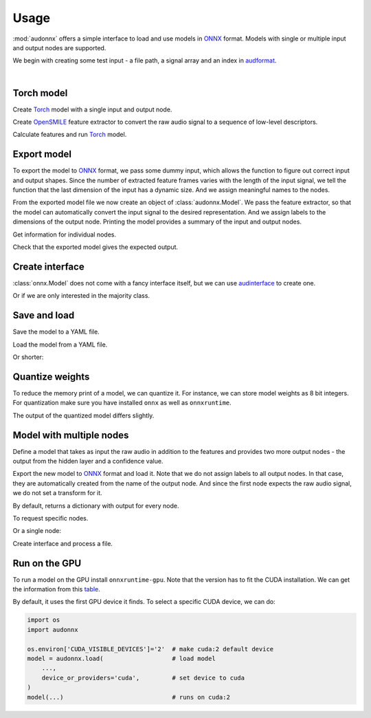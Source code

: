 Usage
=====

.. jupyter-execute::
    :hide-code:
    :hide-output:

    import pandas as pd


    def series_to_html(self):
        df = self.to_frame()
        df.columns = ['']
        return df._repr_html_()
    setattr(pd.Series, '_repr_html_', series_to_html)


    def index_to_html(self):
        return self.to_frame(index=False)._repr_html_()
    setattr(pd.Index, '_repr_html_', index_to_html)


:mod:`audonnx` offers a simple interface
to load and use models in ONNX_ format.
Models with single or multiple input and output nodes are supported.

We begin with creating some test input -
a file path, a signal array and an index in audformat_.

.. jupyter-execute::

    import audiofile


    file = './docs/_static/test.wav'
    signal, sampling_rate = audiofile.read(
        file,
        always_2d=True,
    )
    index = pd.MultiIndex.from_arrays(
        [
            [file, file],
            pd.to_timedelta(['0s', '3s']),
            pd.to_timedelta(['3s', '5s']),
        ],
        names=['file', 'start', 'end'],
    )

.. jupyter-execute::
    :hide-code:

    import IPython
    IPython.display.Audio(file)

.. empty line for some extra space

|


Torch model
-----------

Create Torch_ model with a single input and output node.

.. jupyter-execute::

    import torch


    class TorchModelSingle(torch.nn.Module):

        def __init__(
            self,
        ):
            super().__init__()
            self.hidden = torch.nn.Linear(18, 8)
            self.out = torch.nn.Linear(8, 2)

        def forward(self, x: torch.Tensor):
            y = self.hidden(x.mean(dim=-1))
            y = self.out(y)
            return y.squeeze()


    torch_model = TorchModelSingle()

Create OpenSMILE_ feature extractor to convert the
raw audio signal to a sequence of low-level descriptors.

.. jupyter-execute::

    import opensmile


    smile = opensmile.Smile(
        feature_set=opensmile.FeatureSet.GeMAPSv01b,
        feature_level=opensmile.FeatureLevel.LowLevelDescriptors,
    )

Calculate features and run Torch_ model.

.. jupyter-execute::

    y = smile(signal, sampling_rate)
    with torch.no_grad():
        z = torch_model(torch.from_numpy(y))
    z


Export model
------------

To export the model to ONNX_ format,
we pass some dummy input,
which allows the function to figure out
correct input and output shapes.
Since the number of extracted feature frames
varies with the length of the input signal,
we tell the function that the last dimension
of the input has a dynamic size.
And we assign meaningful names to the nodes.

.. jupyter-execute::

    import audeer
    import os


    onnx_root = audeer.mkdir('onnx')
    onnx_model_path = os.path.join(onnx_root, 'model.onnx')

    dummy_input = torch.randn(y.shape[1:])
    torch.onnx.export(
        torch_model,
        dummy_input,
        onnx_model_path,
        input_names=['feature'],  # assign custom name to input node
        output_names=['gender'],  # assign custom name to output node
        dynamic_axes={'feature': {1: 'time'}},  # dynamic size
        opset_version=12,
    )

From the exported model file
we now create an object of :class:`audonnx.Model`.
We pass the feature extractor,
so that the model can automatically convert the
input signal to the desired representation.
And we assign labels to the dimensions of the output node.
Printing the model provides a summary of
the input and output nodes.

.. jupyter-execute::

    import audonnx


    onnx_model = audonnx.Model(
        onnx_model_path,
        labels=['female', 'male'],
        transform=smile,
    )
    onnx_model

Get information for individual nodes.

.. jupyter-execute::

    onnx_model.inputs['feature']

.. jupyter-execute::

    print(onnx_model.inputs['feature'].transform)

.. jupyter-execute::

    onnx_model.outputs['gender']

.. jupyter-execute::

    onnx_model.outputs['gender'].labels

Check that the exported model gives the expected output.

.. jupyter-execute::

    onnx_model(signal, sampling_rate)

Create interface
----------------

:class:`onnx.Model` does not come with a fancy interface itself,
but we can use audinterface_ to create one.

.. jupyter-execute::

    import numpy as np
    import audinterface


    interface = audinterface.Feature(
        feature_names=onnx_model.outputs['gender'].labels,
        process_func=onnx_model,
    )
    interface.process_index(index)

Or if we are only interested in the majority class.

.. jupyter-execute::

    interface.process_index(index).idxmax(axis=1)


Save and load
-------------

Save the model to a YAML file.

.. jupyter-execute::

    onnx_meta_path = os.path.join(onnx_root, 'model.yaml')
    onnx_model.to_yaml(onnx_meta_path)

.. jupyter-execute::
    :hide-code:

    import oyaml as yaml


    with open(onnx_meta_path, 'r') as fp:
        d = yaml.load(fp, Loader=yaml.Loader)
    print(yaml.dump(d))

Load the model from a YAML file.

.. jupyter-execute::

    import audobject

    onnx_model_2 = audobject.from_yaml(onnx_meta_path)
    onnx_model_2(signal, sampling_rate)

Or shorter:

.. jupyter-execute::

    onnx_model_3 = audonnx.load(onnx_root)
    onnx_model_3(signal, sampling_rate)


Quantize weights
----------------

To reduce the memory print of a model,
we can quantize it.
For instance, we can store model weights as 8 bit integers.
For quantization make sure
you have installed
``onnx``
as well as
``onnxruntime``.

.. jupyter-execute::

    import onnxruntime.quantization


    onnx_quant_path = os.path.join(onnx_root, 'model_quant.onnx')
    onnxruntime.quantization.quantize_dynamic(
        onnx_model_path,
        onnx_quant_path,
        weight_type=onnxruntime.quantization.QuantType.QUInt8,
    )

The output of the quantized model differs slightly.

.. jupyter-execute::

    onnx_model_4 = audonnx.Model(
        onnx_quant_path,
        labels=['female', 'male'],
        transform=smile,
    )
    onnx_model_4(signal, sampling_rate)


Model with multiple nodes
-------------------------

Define a model that takes as input the
raw audio in addition to the features
and provides two more output nodes -
the output from the hidden layer and a confidence value.

.. jupyter-execute::

    class TorchModelMulti(torch.nn.Module):

        def __init__(
            self,
        ):

            super().__init__()

            self.hidden_left = torch.nn.Linear(1, 4)
            self.hidden_right = torch.nn.Linear(18, 4)
            self.out = torch.nn.ModuleDict(
                {
                    'gender': torch.nn.Linear(8, 2),
                    'confidence': torch.nn.Linear(8, 1),
                }
            )

        def forward(self, signal: torch.Tensor, feature: torch.Tensor):

            y_left = self.hidden_left(signal.mean(dim=-1))
            y_right = self.hidden_right(feature.mean(dim=-1))
            y_hidden = torch.cat([y_left, y_right], dim=-1)
            y_gender = self.out['gender'](y_hidden)
            y_confidence = self.out['confidence'](y_hidden)

            return (
                y_hidden.squeeze(),
                y_gender.squeeze(),
                y_confidence.squeeze(),
            )

Export the new model to ONNX_ format and load it.
Note that we do not assign labels to all output nodes.
In that case, they are automatically created
from the name of the output node.
And since the first node expects the raw audio signal,
we do not set a transform for it.

.. jupyter-execute::

    onnx_multi_path = os.path.join(onnx_root, 'model.onnx')

    torch.onnx.export(
        TorchModelMulti(),
        (
            torch.randn(signal.shape),
            torch.randn(y.shape[1:]),
        ),
        onnx_multi_path,
        input_names=['signal', 'feature'],
        output_names=['hidden', 'gender', 'confidence'],
        dynamic_axes={
            'signal': {1: 'time'},
            'feature': {1: 'time'},
        },
        opset_version=12,
    )

    onnx_model_5 = audonnx.Model(
        onnx_multi_path,
        labels={
            'gender': ['female', 'male']
        },
        transform={
            'feature': smile,
        },
    )
    onnx_model_5

By default,
returns a dictionary with output for every node.

.. jupyter-execute::

    onnx_model_5(signal, sampling_rate)

To request specific nodes.

.. jupyter-execute::

    onnx_model_5(
        signal,
        sampling_rate,
        output_names=['gender', 'confidence'],
    )

Or a single node:

.. jupyter-execute::

    onnx_model_5(
        signal,
        sampling_rate,
        output_names='gender',
    )

Create interface and process a file.

.. jupyter-execute::

    interface = audinterface.Feature(
        feature_names=onnx_model_5.outputs['gender'].labels,
        process_func=onnx_model,
        process_func_args={'output_names': 'gender'},
    )
    interface.process_file(file)


Run on the GPU
--------------

To run a model on the GPU install ``onnxruntime-gpu``.
Note that the version has to fit the CUDA installation.
We can get the information from this table_.

By default,
it uses the first GPU device it finds.
To select a specific CUDA device,
we can do:

.. code-block:: python

    import os
    import audonnx

    os.environ['CUDA_VISIBLE_DEVICES']='2'  # make cuda:2 default device
    model = audonnx.load(                   # load model
        ...,
        device_or_providers='cuda',         # set device to cuda
    )
    model(...)                              # runs on cuda:2


.. _audformat: https://audeering.github.io/audformat/
.. _audinterface: http://tools.pp.audeering.com/audinterface/
.. _audobject: http://tools.pp.audeering.com/audobject/
.. _ONNX: https://onnx.ai/
.. _OpenSMILE: https://github.com/audeering/opensmile-python
.. _table: https://onnxruntime.ai/docs/execution-providers/CUDA-ExecutionProvider.html#requirements
.. _Torch: https://pytorch.org/
